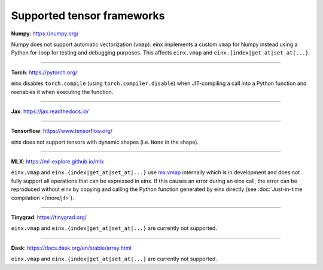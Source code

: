 Supported tensor frameworks
###########################

**Numpy**: `https://numpy.org/ <https://numpy.org/>`_

Numpy does not support automatic vectorization (``vmap``). einx implements a custom ``vmap`` for Numpy instead using a Python for-loop
for testing and debugging purposes. This affects ``einx.vmap`` and ``einx.{index|get_at|set_at|...}``.

----

**Torch**: `https://pytorch.org/ <https://pytorch.org/>`_

einx disables ``torch.compile`` (using ``torch.compiler.disable``) when JIT-compiling a call into a Python function and reenables it when
executing the function.

----

**Jax**: `https://jax.readthedocs.io/ <https://jax.readthedocs.io/>`_

----

**Tensorflow**: `https://www.tensorflow.org/ <https://www.tensorflow.org/>`_

einx does not support tensors with dynamic shapes (i.e. ``None`` in the shape).

----

**MLX**: `https://ml-explore.github.io/mlx <https://ml-explore.github.io/mlx>`_

``einx.vmap`` and ``einx.{index|get_at|set_at|...}`` use `mx.vmap <https://ml-explore.github.io/mlx/build/html/python/_autosummary/mlx.core.vmap.html>`_
internally which is in development and does not fully support all operations that can be expressed in einx. If this causes an error during an einx call, the error
can be reproduced without einx by copying and calling the Python function generated by einx directly (see :doc:`Just-in-time compilation </more/jit>`).

----

**Tinygrad**: `https://tinygrad.org/ <https://tinygrad.org/>`_

``einx.vmap`` and ``einx.{index|get_at|set_at|...}`` are currently not supported.

----

**Dask**: `https://docs.dask.org/en/stable/array.html <https://docs.dask.org/en/stable/array.html>`_

``einx.vmap`` and ``einx.{index|get_at|set_at|...}`` are currently not supported.